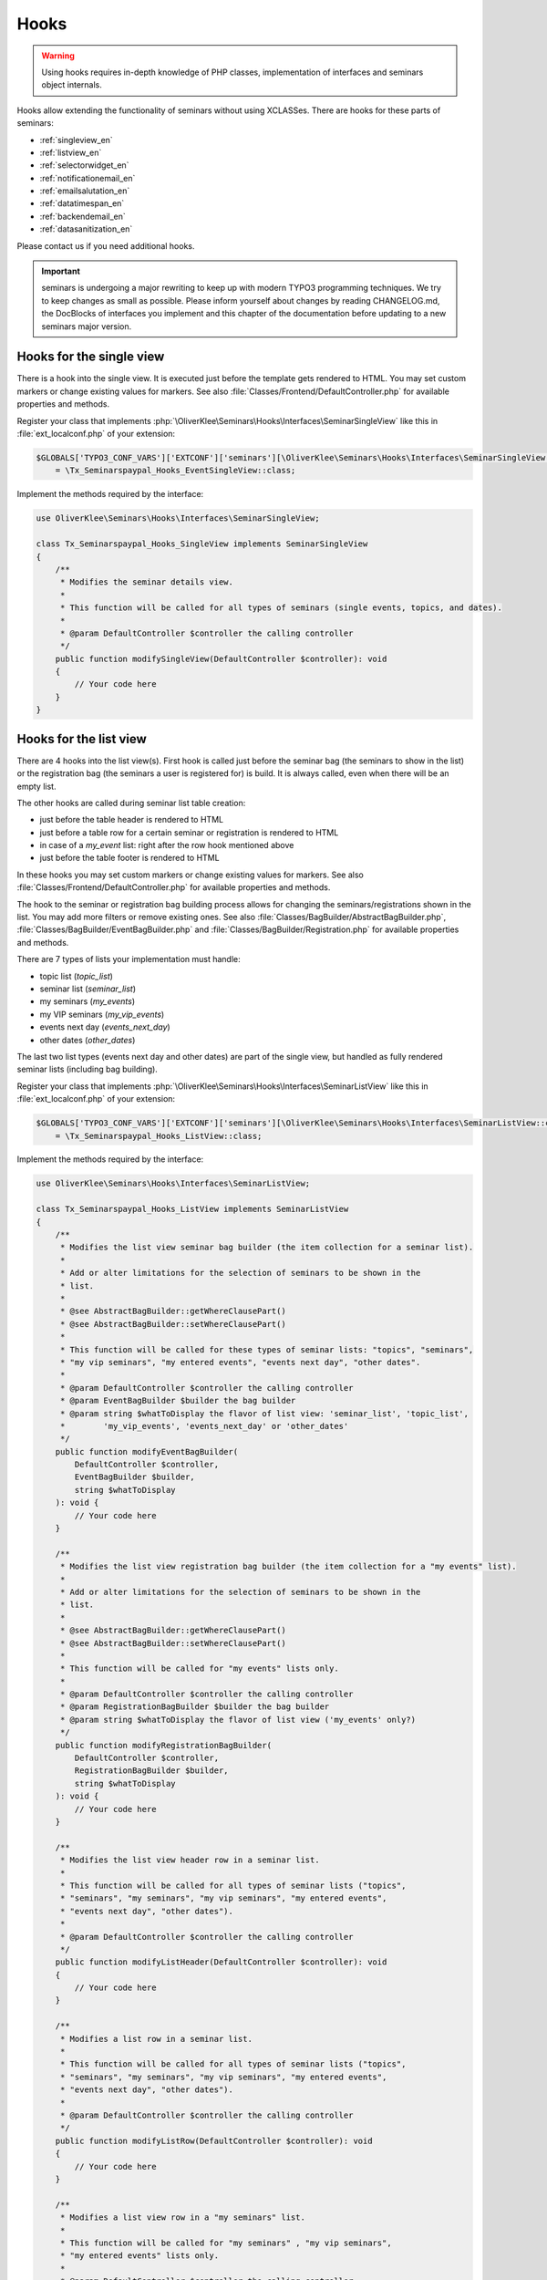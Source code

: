 Hooks
^^^^^

.. warning::
    Using hooks requires in-depth knowledge of PHP classes, implementation of
    interfaces and seminars object internals.

Hooks allow extending the functionality of seminars without using XCLASSes. There
are hooks for these parts of seminars:

* :ref:`singleview_en`
* :ref:`listview_en`
* :ref:`selectorwidget_en`
* :ref:`notificationemail_en`
* :ref:`emailsalutation_en`
* :ref:`datatimespan_en`
* :ref:`backendemail_en`
* :ref:`datasanitization_en`

Please contact us if you need additional hooks.

.. important::
    seminars is undergoing a major rewriting to keep up with modern TYPO3 programming
    techniques. We try to keep changes as small as possible. Please inform yourself about changes
    by reading CHANGELOG.md, the DocBlocks of interfaces you implement and this
    chapter of the documentation before updating to a new seminars major version.

.. _singleview_en:

Hooks for the single view
"""""""""""""""""""""""""

There is a hook into the single view. It is executed just before the template
gets rendered to HTML. You may set custom markers or change existing values for
markers. See also :file:`Classes/Frontend/DefaultController.php` for available
properties and methods.

Register your class that implements :php:`\OliverKlee\Seminars\Hooks\Interfaces\SeminarSingleView`
like this in :file:`ext_localconf.php` of your extension:

.. code-block:: php

    $GLOBALS['TYPO3_CONF_VARS']['EXTCONF']['seminars'][\OliverKlee\Seminars\Hooks\Interfaces\SeminarSingleView::class][]
        = \Tx_Seminarspaypal_Hooks_EventSingleView::class;

Implement the methods required by the interface:

.. code-block:: php

    use OliverKlee\Seminars\Hooks\Interfaces\SeminarSingleView;

    class Tx_Seminarspaypal_Hooks_SingleView implements SeminarSingleView
    {
        /**
         * Modifies the seminar details view.
         *
         * This function will be called for all types of seminars (single events, topics, and dates).
         *
         * @param DefaultController $controller the calling controller
         */
        public function modifySingleView(DefaultController $controller): void
        {
            // Your code here
        }
    }

.. _listview_en:

Hooks for the list view
"""""""""""""""""""""""

There are 4 hooks into the list view(s). First hook is called just before the
seminar bag (the seminars to show in the list) or the registration bag (the
seminars a user is registered for) is build. It is always called, even when
there will be an empty list.

The other hooks are called during seminar list table creation:

* just before the table header is rendered to HTML
* just before a table row for a certain seminar or registration is rendered to HTML
* in case of a `my_event` list: right after the row hook mentioned above
* just before the table footer is rendered to HTML

In these hooks you may set custom markers or change existing values for markers. See also
:file:`Classes/Frontend/DefaultController.php` for available properties and methods.

The hook to the seminar or registration bag building process allows for changing
the seminars/registrations shown in the list. You may add more filters or remove
existing ones. See also :file:`Classes/BagBuilder/AbstractBagBuilder.php`,
:file:`Classes/BagBuilder/EventBagBuilder.php` and :file:`Classes/BagBuilder/Registration.php`
for available properties and methods.

There are 7 types of lists your implementation must handle:

* topic list (`topic_list`)
* seminar list (`seminar_list`)
* my seminars (`my_events`)
* my VIP seminars (`my_vip_events`)
* events next day (`events_next_day`)
* other dates (`other_dates`)

The last two list types (events next day and other dates) are part of the single
view, but handled as fully rendered seminar lists (including bag building).

Register your class that implements :php:`\OliverKlee\Seminars\Hooks\Interfaces\SeminarListView`
like this in :file:`ext_localconf.php` of your extension:

.. code-block:: php

    $GLOBALS['TYPO3_CONF_VARS']['EXTCONF']['seminars'][\OliverKlee\Seminars\Hooks\Interfaces\SeminarListView::class][]
        = \Tx_Seminarspaypal_Hooks_ListView::class;

Implement the methods required by the interface:

.. code-block:: php

    use OliverKlee\Seminars\Hooks\Interfaces\SeminarListView;

    class Tx_Seminarspaypal_Hooks_ListView implements SeminarListView
    {
        /**
         * Modifies the list view seminar bag builder (the item collection for a seminar list).
         *
         * Add or alter limitations for the selection of seminars to be shown in the
         * list.
         *
         * @see AbstractBagBuilder::getWhereClausePart()
         * @see AbstractBagBuilder::setWhereClausePart()
         *
         * This function will be called for these types of seminar lists: "topics", "seminars",
         * "my vip seminars", "my entered events", "events next day", "other dates".
         *
         * @param DefaultController $controller the calling controller
         * @param EventBagBuilder $builder the bag builder
         * @param string $whatToDisplay the flavor of list view: 'seminar_list', 'topic_list',
         *        'my_vip_events', 'events_next_day' or 'other_dates'
         */
        public function modifyEventBagBuilder(
            DefaultController $controller,
            EventBagBuilder $builder,
            string $whatToDisplay
        ): void {
            // Your code here
        }

        /**
         * Modifies the list view registration bag builder (the item collection for a "my events" list).
         *
         * Add or alter limitations for the selection of seminars to be shown in the
         * list.
         *
         * @see AbstractBagBuilder::getWhereClausePart()
         * @see AbstractBagBuilder::setWhereClausePart()
         *
         * This function will be called for "my events" lists only.
         *
         * @param DefaultController $controller the calling controller
         * @param RegistrationBagBuilder $builder the bag builder
         * @param string $whatToDisplay the flavor of list view ('my_events' only?)
         */
        public function modifyRegistrationBagBuilder(
            DefaultController $controller,
            RegistrationBagBuilder $builder,
            string $whatToDisplay
        ): void {
            // Your code here
        }

        /**
         * Modifies the list view header row in a seminar list.
         *
         * This function will be called for all types of seminar lists ("topics",
         * "seminars", "my seminars", "my vip seminars", "my entered events",
         * "events next day", "other dates").
         *
         * @param DefaultController $controller the calling controller
         */
        public function modifyListHeader(DefaultController $controller): void
        {
            // Your code here
        }

        /**
         * Modifies a list row in a seminar list.
         *
         * This function will be called for all types of seminar lists ("topics",
         * "seminars", "my seminars", "my vip seminars", "my entered events",
         * "events next day", "other dates").
         *
         * @param DefaultController $controller the calling controller
         */
        public function modifyListRow(DefaultController $controller): void
        {
            // Your code here
        }

        /**
         * Modifies a list view row in a "my seminars" list.
         *
         * This function will be called for "my seminars" , "my vip seminars",
         * "my entered events" lists only.
         *
         * @param DefaultController $controller the calling controller
         */
        public function modifyMyEventsListRow(DefaultController $controller): void
        {
            // Your code here
        }

        /**
         * Modifies the list view footer in a seminars list.
         *
         * This function will be called for all types of seminar lists ("topics",
         * "seminars", "my seminars", "my vip seminars", "my entered events",
         * "events next day", "other dates").
         *
         * @param DefaultController $controller the calling controller
         */
        public function modifyListFooter(DefaultController $controller): void
        {
            // Your code here
        }
    }

.. _selectorwidget_en:

Hooks for the selector widget
"""""""""""""""""""""""""""""

There is a hook into the selector widget of the list view. If the selector widget
is activated, the hook is executed just before the template gets rendered to HTML.
You may set custom markers or change existing values for markers. See also
:file:`Classes/Frontend/SelectorWidget.php` for available properties and methods.

Register your class that implements :php:`\OliverKlee\Seminars\Hooks\Interfaces\SeminarSelectorWidget`
like this in :file:`ext_localconf.php` of your extension:

.. code-block:: php

    $GLOBALS['TYPO3_CONF_VARS']['EXTCONF']['seminars'][\OliverKlee\Seminars\Hooks\Interfaces\SeminarSelectorWidget::class][]
        = \Tx_Seminarspaypal_Hooks_EventSelectorWidget::class;

Implement the methods required by the interface:

.. code-block:: php

    use OliverKlee\Seminars\Hooks\Interfaces\SeminarSelectorWidget;

    class Tx_Seminarspaypal_Hooks_EventSelectorWidget implements SeminarSelectorWidget
    {
        /**
         * Modifies the seminar widget, just before the subpart is fetched.
         *
         * This function will be called for all types of seminar lists, if `displaySearchFormFields` is configured for it.
         *
         * @param SelectorWidget $selectorWidget
         * @param EventBag $seminarBag the seminars used to create the selector widget
         */
        public function modifySelectorWidget(
            SelectorWidget $selectorWidget,
            EventBag $seminarBag
        ): void {
            // Your code here
        }
    }

.. _notificationemail_en:

Hooks for the registration notification emails
""""""""""""""""""""""""""""""""""""""""""""""

There are the following hooks into the registration notification emails:

* just before the attendee notification template is rendered to plain text
* just before the attendee notification template is rendered to HTML
* just before the attendee notification is sent
* just before the organizer notification is sent
* just before the additional organizer notifications are sent

You may set custom markers or change existing values for markers in the template hooks.
See also :file:`Classes/Model/Registration.php` for available properties and methods.
The plain text hook is always called, because a HTML email always contains a plain text version, too.
The HTML hook is called only if emails are sent as HTML.

With the other hooks you may modify the complete `MailMessage` object (e.g. sender or receiver addresses,
subject line or the complete body). See also :file:`sysext/core/Classes/Mail/MailMessage.php` for
available properties and methods.

Register your class that implements :php:`\OliverKlee\Seminars\Hooks\Interfaces\RegistrationEmail`
like this in :file:`ext_localconf.php` of your extension:

.. code-block:: php

    $GLOBALS['TYPO3_CONF_VARS']['EXTCONF']['seminars'][\OliverKlee\Seminars\Hooks\Interfaces\RegistrationEmail::class][]
        = \Tx_Seminarspaypal_Hooks_RegistrationEmail::class;

Implement the methods required by the interface:

.. code-block:: php

    use OliverKlee\Seminars\Hooks\Interfaces\RegistrationEmail;

    class Tx_Seminarspaypal_Hooks_RegistrationEmail implements RegistrationEmail
    {
        /**
         * Modifies the attendee "Thank you" email just before it is sent.
         *
         * You may modify the recipient or the sender as well as the subject and the body of the email.
         *
         * @param string $emailReason Possible values:
         *          - confirmation
         *          - confirmationOnUnregistration
         *          - confirmationOnRegistrationForQueue
         *          - confirmationOnQueueUpdate
         */
        public function modifyAttendeeEmail(
            MailMessage $email,
            Registration $registration,
            string $emailReason
        ): void {
            // Your code here
        }

        /**
         * Modifies the attendee "Thank you" email body just before the subpart is rendered to plain text.
         *
         * This method is called for every confirmation email, even if HTML emails are configured.
         * The body of a HTML email always contains a plain text version, too.
         *
         * You may modify or set marker values in the template.
         *
         * @param Registration $registration
         * @param string $emailReason Possible values:
         *          - confirmation
         *          - confirmationOnUnregistration
         *          - confirmationOnRegistrationForQueue
         *          - confirmationOnQueueUpdate
         */
        public function modifyAttendeeEmailBodyPlainText(
            Template $emailTemplate,
            Registration $registration,
            string $emailReason
        ): void {
            // Your code here
        }

        /**
         * Modifies the attendee "Thank you" email body just before the subpart is rendered to HTML.
         *
         * This method is called only, if HTML emails are configured for confirmation emails.
         *
         * You may modify or set marker values in the template.
         *
         * @param Registration $registration
         * @param string $emailReason Possible values:
         *          - confirmation
         *          - confirmationOnUnregistration
         *          - confirmationOnRegistrationForQueue
         *          - confirmationOnQueueUpdate
         */
        public function modifyAttendeeEmailBodyHtml(
            Template $emailTemplate,
            Registration $registration,
            string $emailReason
        ): void {
            // Your code here
        }

        /**
         * Modifies the organizer notification email just before it is sent.
         *
         * You may modify the recipient or the sender as well as the subject and the body of the email.
         *
         * @param string $emailReason Possible values:
         *        - notification
         *        - notificationOnUnregistration
         *        - notificationOnRegistrationForQueue
         *        - notificationOnQueueUpdate
         */
        public function modifyOrganizerEmail(
            MailMessage $email,
            Registration $registration,
            string $emailReason
        ): void {
            // Your code here
        }

        /**
         * Modifies the organizer additional notification email just before it is sent.
         *
         * You may modify the recipient or the sender as well as the subject and the body of the email.
         *
         * @param string $emailReason Possible values:
         *          - 'EnoughRegistrations' if the event has enough attendances
         *          - 'IsFull' if the event is fully booked
         *          see RegistrationManager::getReasonForNotification()
         */
        public function modifyAdditionalEmail(
            MailMessage $email,
            Registration $registration,
            string $emailReason
        ): void {
            // Your code here
        }
    }

.. _emailsalutation_en:

Hooks for the salutation in all emails to the attendees
""""""""""""""""""""""""""""""""""""""""""""""""""""""""

It is also possible to extend the salutation used in the emails with
the following hook:

- modifySalutation for tx\_seminars\_EmailSaluation which is called just
  before the salutation is returned by getSalutation

To use this hook, you need to create a class with a method named
modifySalutation. The method in your class should expect two
parameters. The first one is a reference to an array with the following
structure:

array('dear' => String, 'title' => String, 'name' => String)

The second parameter is an user object FrontEndUser.

Your class then needs to be included and registered like in this
example:

.. code-block:: php

    // register my hook objects
    $GLOBALS['TYPO3_CONF_VARS']['EXTCONF']['seminars']['modifyEmailSalutation'][] = \MyVendor\MyExt\Hooks\ModifySalutationHook::class;


.. _datatimespan_en:

Hooks for the date and time span creation
"""""""""""""""""""""""""""""""""""""""""

There are hooks into the date and time span creation of the seminars. If at any place a date or time span
is required, these hooks are called to allow modification of the date or time span assembling. See also
:file:`Classes/OldModel/AbstractTimeSpan.php` for details about the default methods.

Register your class that implements :php:`\OliverKlee\Seminars\Hooks\Interfaces\DateTimeSpan`
like this in :file:`ext_localconf.php` of your extension:

.. code-block:: php

    $GLOBALS['TYPO3_CONF_VARS']['EXTCONF']['seminars'][\OliverKlee\Seminars\Hooks\Interfaces\DateTimeSpan::class][]
        = \Tx_Seminarspaypal_Hooks_DateTimeSpan::class;

Implement the methods required by the interface:

.. code-block:: php

    use OliverKlee\Seminars\Hooks\Interfaces\DateTimeSpan;

    class Tx_Seminarspaypal_Hooks_DateTimeSpan implements DateTimeSpan
    {
        /**
         * Modifies the date span string.
         *
         * This allows modifying the assembly of start and end date to the date span.
         * E.g., for Hungarian: '01.-03.01.2019' -> '2019.01.01.-03.'.
         *
         * The date format for the date parts are configured in TypoScript (`dateFormatYMD` etc.).
         * Get them from `$dateTimeSpan->getConfValueString('dateFormatYMD')` etc. The event
         * dates are also retrievable:
         * `$beginDateTime = $dateTimeSpan->getBeginDateAsTimestamp();`
         * `$endDateTime = $dateTimeSpan->getEndDateAsTimestamp();`
         *
         * @param string $dateSpan the date span produced by `AbstractTimeSpan::getDate()`
         * @param AbstractTimeSpan $dateTimeSpan the date provider
         * @param string $dash the glue used by `AbstractTimeSpan::getDate()` (may be HTML encoded)
         *
         * @return string the modified date span to use
         */
        public function modifyDateSpan(
            string $dateSpan,
            AbstractTimeSpan $dateTimeSpan,
            string $dash
        ): string
        {
            // Your code here
        }

        /**
         * Modifies the time span string.
         *
         * This allows modifying the assembly of start and end time to the time span.
         * E.g., for Hungarian: '9:00-10:30' -> '9:00tol 10:30ban'.
         *
         * The time format for the time parts is configured in TypoScript (`timeFormat`).
         * Get it from `$dateTimeSpan->getConfValueString('timeFormat')`. The event
         * times are also retrievable:
         * `$beginDateTime = $dateTimeSpan->getBeginDateAsTimestamp();`
         * `$endDateTime = $dateTimeSpan->getEndDateAsTimestamp();`
         *
         * @param string $timeSpan the time span produced by `AbstractTimeSpan::getTime()`
         * @param AbstractTimeSpan $dateTimeSpan the date provider
         * @param string $dash the glue used by `AbstractTimeSpan::getTime()` (may be HTML encoded)
         *
         * @return string the modified time span to use
         */
        public function modifyTimeSpan(
            string $timeSpan,
            AbstractTimeSpan $dateTimeSpan,
            string $dash
        ): string
        {
            // Your code here
        }
    }

.. _backendemail_en:

Hooks for the emails sent from the back-end module
"""""""""""""""""""""""""""""""""""""""""""""""""""

The hook classes need to be registered and written like this:

.. code-block:: php

     $GLOBALS['TYPO3_CONF_VARS']['EXTCONF']['seminars']['backEndModule'][]
         = \tx_seminarspaypal_Hooks_BackEndModule::class;

It's used like this:

.. code-block:: php

    class BackEndModuleHook implements BackEndModule {
        /**
         * Modifies the general email sent via the back-end module.
         *
         * Note: This hook does not get called yet. It is just here so the interface
         * is finalized.
         *
         * @param Registration $registration
         *        the registration to which the email refers
         */
         public function modifyGeneralEmail(Registration $registration, MailMessage $email): void {…}

Hooks for the CSV generation of registration lists
""""""""""""""""""""""""""""""""""""""""""""""""""

There is a hook into the CSV generation of registration lists to modify the generated CSV text.

Register your class that implements :php:`\OliverKlee\Seminars\Hooks\Interfaces\RegistrationListCsv`
like this in :file:`ext_localconf.php` of your extension:

.. code-block:: php

    $GLOBALS['TYPO3_CONF_VARS']['EXTCONF']['seminars'][\OliverKlee\Seminars\Hooks\Interfaces\RegistrationListCsv::class][]
        = \Tx_Seminarspaypal_Hooks_RegistrationListCsv::class;

Implement the methods required by the interface:

.. code-block:: php

    use OliverKlee\Seminars\Hooks\Interfaces\RegistrationListCsv;

    class Tx_Seminarspaypal_Hooks_RegistrationListCsv implements RegistrationListCsv
    {
        /**
         * Modifies the rendered CSV string.
         *
         * This allows modifying the complete CSV text right before it is delivered.
         *
         * @param string $csv the CSV text produced by `AbstractRegistrationListView::render()`
         * @param AbstractRegistrationListView $registrationList the CSV data provider
         *
         * @return string the modified CSV text to use
         */
        public function modifyCsv(string $csv, AbstractRegistrationListView $registrationList): string
        {
            // Your code here
        }
    }

.. _datasanitization_en:

Hooks for the data sanitization on TCE validation
"""""""""""""""""""""""""""""""""""""""""""""""""

There is a hook into the data handler to additionaly manipulate `seminars` FlexForm data during
TCE validation (just before storing the data). You may apply additional constraints and dynamically
adjust values (e.g. registration deadline = begin date - 14 days).

TCE validation is a TYPO3-defined process. `seminars` gets the form values from the content element's
FlexForm and stores required changes of the values into the database.

Register your class that implements :php:`\OliverKlee\Seminars\Hooks\Interfaces\DataSanitization`
like this in :file:`ext_localconf.php` of your extension:

.. code-block:: php

    $GLOBALS['TYPO3_CONF_VARS']['EXTCONF']['seminars'][\OliverKlee\Seminars\Hooks\Interfaces\DataSanitization::class][]
        = \Tx_Seminarspaypal_Hooks_DataSanitization::class;

Implement the methods required by the interface:

.. code-block:: php

    use OliverKlee\Seminars\Hooks\Interfaces\DataSanitization;

    class Tx_Seminarspaypal_Hooks_DataSanitization implements DataSanitization
    {
        /**
         * Sanitizes event data values.
         *
         * The TCE form event values need to be sanitized when storing them into the
         * database. Check the values with additional constraints and provide the modified
         * values to use back in a returned array.
         *
         * @param int $uid
         * @param mixed[] $data the events data as stored in database
         *
         * @return mixed[] the data to change, [] for no changes
         */
        public function sanitizeEventData(int $uid, array $data): array
        {
            // Your code here
        }
    }
